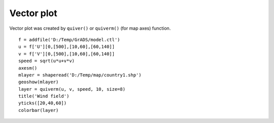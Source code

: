 .. _examples-meteoinfolab-plot_types-vector:

*******************
Vector plot
*******************

Vector plot was created by ``quiver()`` or ``quiverm()`` (for map axes) function.

::

    f = addfile('D:/Temp/GrADS/model.ctl')
    u = f['U'][0,[500],[10,60],[60,140]]
    v = f['V'][0,[500],[10,60],[60,140]]
    speed = sqrt(u*u+v*v)
    axesm()
    mlayer = shaperead('D:/Temp/map/country1.shp')
    geoshow(mlayer)
    layer = quiverm(u, v, speed, 10, size=8)
    title('Wind field')
    yticks([20,40,60])
    colorbar(layer)
    
.. image:: image/vector.png